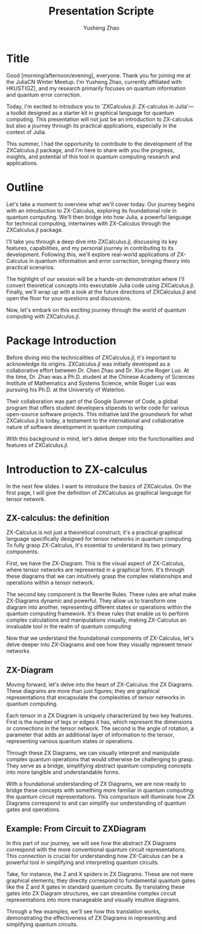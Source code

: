 #+TITLE: Presentation Scripte
#+AUTHOR: Yusheng Zhao



* Title
Good [morning/afternoon/evening], everyone. Thank you for joining me at the
JuliaCN Winter Meetup. I'm Yusheng Zhao, currently affiliated with HKUST(GZ),
and my research primarily focuses on quantum information and quantum error
correction.

Today, I'm excited to introduce you to 'ZXCalculus.jl: ZX-calculus in Julia'—a
toolkit designed as a starter kit in graphical language for quantum computing.
This presentation will not just be an introduction to ZX-calculus but also a
journey through its practical applications, especially in the context of Julia.

This summer, I had the opportunity to contribute to the development of the
ZXCalculus.jl package, and I'm here to share with you the progress, insights,
and potential of this tool in quantum computing research and applications.

* Outline
Let's take a moment to overview what we'll cover today. Our journey begins with
an introduction to ZX-Calculus, exploring its foundational role in quantum
computing. We'll then bridge into how Julia, a powerful language for technical
computing, intertwines with ZX-Calculus through the ZXCalculus.jl package.

I'll take you through a deep dive into ZXCalculus.jl, discussing its key
features, capabilities, and my personal journey in contributing to its
development. Following this, we'll explore real-world applications of
ZX-Calculus in quantum information and error correction, bringing theory into
practical scenarios.

The highlight of our session will be a hands-on demonstration where I'll convert
theoretical concepts into executable Julia code using ZXCalculus.jl. Finally,
we'll wrap up with a look at the future directions of ZXCalculus.jl and open the
floor for your questions and discussions.

Now, let's embark on this exciting journey through the world of quantum
computing with ZXCalculus.jl.

* Package Introduction
Before diving into the technicalities of ZXCalculus.jl, it's important to
acknowledge its origins. ZXCalculus.jl was initially developed as a
collaborative effort between Dr. Chen Zhao and Dr. Xiu-zhe Roger Luo. At the
time, Dr. Zhao was a Ph.D. student at the Chinese Academy of Sciences Institute
of Mathematics and Systems Science, while Roger Luo was pursuing his Ph.D. at
the University of Waterloo.

Their collaboration was part of the Google Summer of Code, a global program that
offers student developers stipends to write code for various open-source
software projects. This initiative laid the groundwork for what ZXCalculus.jl is
today, a testament to the international and collaborative nature of software
development in quantum computing.

With this background in mind, let's delve deeper into the functionalities and
features of ZXCalculus.jl.


* Introduction to ZX-calculus
In the next few slides. I want to introduce the basics of ZXCalculus. On the
first page, I will give the definition of ZXCalculus as graphical language for
tensor network.

** ZX-calculus: the definition
ZX-Calculus is not just a theoretical construct; it's a practical graphical
language specifically designed for tensor networks in quantum computing. To
fully grasp ZX-Calculus, it's essential to understand its two primary
components.

First, we have the ZX-Diagram. This is the visual aspect of ZX-Calculus, where
tensor networks are represented in a graphical form. It's through these diagrams
that we can intuitively grasp the complex relationships and operations within a
tensor network.

The second key component is the Rewrite Rules. These rules are what make
ZX-Diagrams dynamic and powerful. They allow us to transform one diagram into
another, representing different states or operations within the quantum
computing framework. It's these rules that enable us to perform complex
calculations and manipulations visually, making ZX-Calculus an invaluable tool
in the realm of quantum computing

Now that we understand the foundational components of ZX-Calculus, let's delve
deeper into ZX-Diagrams and see how they visually represent tensor networks

** ZX-Diagram
Moving forward, let's delve into the heart of ZX-Calculus: the ZX Diagrams.
These diagrams are more than just figures; they are graphical representations
that encapsulate the complexities of tensor networks in quantum computing.

Each tensor in a ZX Diagram is uniquely characterized by two key features. First
is the number of legs or edges it has, which represent the dimensions or
connections in the tensor network. The second is the angle of rotation, a
parameter that adds an additional layer of information to the tensor,
representing various quantum states or operations.

Through these ZX Diagrams, we can visually interpret and manipulate complex
quantum operations that would otherwise be challenging to grasp. They serve as a
bridge, simplifying abstract quantum computing concepts into more tangible and
understandable forms.

With a foundational understanding of ZX Diagrams, we are now ready to bridge
these concepts with something more familiar in quantum computing: the quantum
circuit representations. This comparison will illuminate how ZX Diagrams
correspond to and can simplify our understanding of quantum gates and
operations.

** Example: From Circuit to ZXDiagram
In this part of our journey, we will see how the abstract ZX Diagrams correspond
with the more conventional quantum circuit representations. This connection is
crucial for understanding how ZX-Calculus can be a powerful tool in simplifying
and interpreting quantum circuits.

Take, for instance, the Z and X spiders in ZX Diagrams. These are not mere
graphical elements; they directly correspond to fundamental quantum gates like
the Z and X gates in standard quantum circuits. By translating these gates into
ZX Diagram structures, we can streamline complex circuit representations into
more manageable and visually intuitive diagrams.

Through a few examples, we'll see how this translation works, demonstrating the
effectiveness of ZX Diagrams in representing and simplifying quantum circuits.
